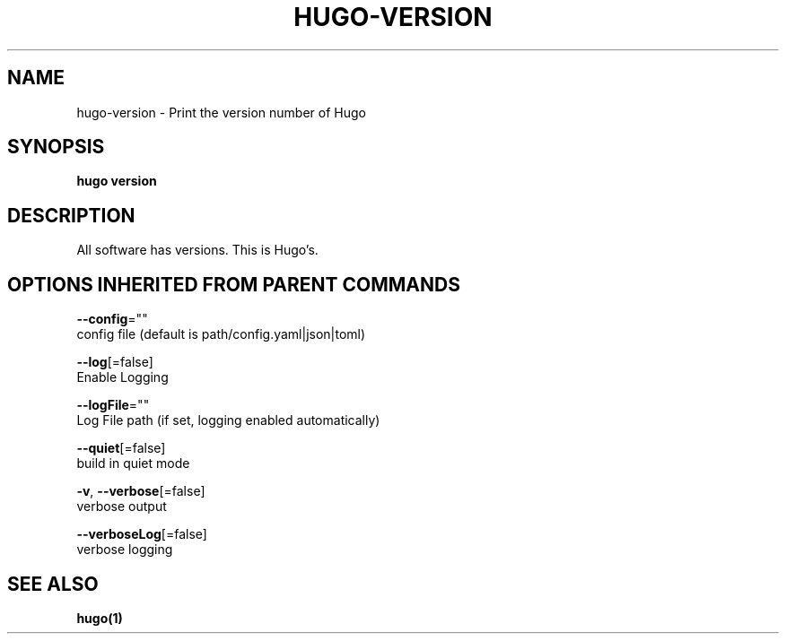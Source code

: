 .TH "HUGO\-VERSION" "1" "Apr 2017" "Hugo 0.18.1" "Hugo Manual" 
.nh
.ad l


.SH NAME
.PP
hugo\-version \- Print the version number of Hugo


.SH SYNOPSIS
.PP
\fBhugo version\fP


.SH DESCRIPTION
.PP
All software has versions. This is Hugo's.


.SH OPTIONS INHERITED FROM PARENT COMMANDS
.PP
\fB\-\-config\fP=""
    config file (default is path/config.yaml|json|toml)

.PP
\fB\-\-log\fP[=false]
    Enable Logging

.PP
\fB\-\-logFile\fP=""
    Log File path (if set, logging enabled automatically)

.PP
\fB\-\-quiet\fP[=false]
    build in quiet mode

.PP
\fB\-v\fP, \fB\-\-verbose\fP[=false]
    verbose output

.PP
\fB\-\-verboseLog\fP[=false]
    verbose logging


.SH SEE ALSO
.PP
\fBhugo(1)\fP
